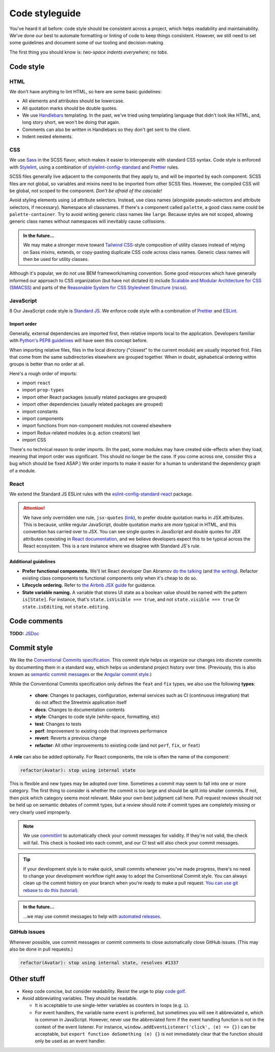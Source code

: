 .. _code-styleguide:

Code styleguide
===============

You've heard it all before: code style should be consistent across a project, which helps readability and maintainability. We've done our best to automate formatting or linting of code to keep things consistent. However, we still need to set some guidelines and document some of our tooling and decision-making.

The first thing you should know is: *two-space indents everywhere; no tabs.*

Code style
++++++++++

HTML
~~~~

We don't have anything to lint HTML, so here are some basic guidelines:

- All elements and attributes should be lowercase.
- All quotation marks should be double quotes.
- We use `Handlebars <https://handlebarsjs.com/>`_ templating. In the past, we've tried using templating language that didn't look like HTML, and, long story short, we won't be doing that again.
- Comments can also be written in Handlebars so they don't get sent to the client.
- Indent nested elements.


CSS
~~~

We use `Sass <https://sass-lang.com/>`_ in the SCSS flavor, which makes it easier to interoperate with standard CSS syntax. Code style is enforced with `Stylelint <https://stylelint.io/>`_, using a combination of `stylelint-config-standard <https://github.com/stylelint/stylelint-config-standard>`_ and `Prettier <https://prettier.io/>`_ rules.

SCSS files generally live adjacent to the components that they apply to, and will be imported by each component. SCSS files are not global, so variables and mixins need to be imported from other SCSS files. However, the compiled CSS will be global, not scoped to the component. *Don't be afraid of the cascade!*

Avoid styling elements using ``id`` attribute selectors. Instead, use class names (alongside pseudo-selectors and attribute selectors, if necessary). Namespace all classnames. If there's a component called ``palette``, a good class name could be ``palette-container``. Try to avoid writing generic class names like ``large``. Because styles are not scoped, allowing generic class names without namespaces will inevitably cause collissions.

.. admonition:: In the future...

   We may make a stronger move toward `Tailwind CSS <https://tailwindcss.com/>`_-style composition of utility classes instead of relying on Sass mixins, extends, or copy-pasting duplicate CSS code across class names. Generic class names will then be used for utility classes.

Although it's popular, we do not use BEM framework/naming convention. Some good resources which have generally informed our approach to CSS organization (but have not dictated it) include `Scalable and Modular Architecture for CSS (SMACSS) <http://smacss.com/>`_ and parts of the `Reasonable System for CSS Stylesheet Structure (rscss) <https://rscss.io/>`_.


JavaScript
~~~~~~~~~~
ß
Our JavaScript code style is `Standard JS`_. We enforce code style with a combination of `Prettier <https://prettier.io/>`_ and `ESLint <https://eslint.org/>`_.

.. _Standard JS: https://standardjs.com/

.. image:: https://cdn.rawgit.com/standard/standard/master/badge.svg
   :target: https://github.com/standard/standard
   :alt: JavaScript Standard code style badge


Import order
^^^^^^^^^^^^

Generally, external dependencies are imported first, then relative imports local to the application. Developers familiar with `Python's PEP8 guidelines <https://www.python.org/dev/peps/pep-0008/#imports>`_ will have seen this concept before.

When importing relative files, files in the local directory ("closest" to the current module) are usually imported first. Files that come from the same subdirectories elsewhere are grouped together. When in doubt, alphabetical ordering within groups is better than no order at all.

Here's a rough order of imports:

- import ``react``
- import ``prop-types``
- import other React packages (usually related packages are grouped)
- import other dependencies (usually related packages are grouped)
- import constants
- import components
- import functions from non-component modules not covered elsewhere
- import Redux-related modules (e.g. action creators) last
- import CSS

There's no technical reason to order imports. (In the past, some modules may have created side-effects when they load, meaning that import order was significant. This should no longer be the case. If you come across one, consider this a bug which should be fixed ASAP.) We order imports to make it easier for a human to understand the dependency graph of a module.


React
~~~~~

We extend the Standard JS ESLint rules with the `eslint-config-standard-react <https://github.com/standard/eslint-config-standard-react/>`_ package.

.. attention::

   We have only overridden one rule, ``jsx-quotes`` (`link <https://eslint.org/docs/rules/jsx-quotes>`_), to prefer double quotation marks in JSX attributes. This is because, unlike regular JavaScript, double quotation marks are *more* typical in HTML, and this convention has carried over to JSX. You can see single quotes in JavaScript and double quotes for JSX attributes coexisting in `React documentation <https://reactjs.org/docs/introducing-jsx.html>`_, and we believe developers expect this to be typical across the React ecosystem. This is a rare instance where we disagree with Standard JS's rule.


Additional guidelines
^^^^^^^^^^^^^^^^^^^^^

- **Prefer functional components.**  We'll let React developer Dan Abramov `do the talking <https://twitter.com/dan_abramov/status/993103559297204224>`_ (and `the writing <https://overreacted.io/how-are-function-components-different-from-classes/>`_). Refactor existing class components to functional components only when it's cheap to do so.
- **Lifecycle ordering.**  Refer to `the Airbnb JSX guide <https://github.com/airbnb/javascript/tree/master/react#ordering>`_ for guidance.
- **State variable naming.**  A variable that stores UI state as a boolean value should be named with the pattern ``is[State]``. For instance, that's ``state.isVisible === true``, and not ``state.visible === true`` Or ``state.isEditing``, not ``state.editing``.


Code comments
+++++++++++++

**TODO:** `JSDoc <https://jsdoc.app/>`_


.. _code-commit-style:

Commit style
++++++++++++

We like the `Conventional Commits specification <https://www.conventionalcommits.org/en/v1.0.0/#specification/>`_. This commit style helps us organize our changes into discrete commits by documenting them in a standard way, which helps us understand project history over time. (Previously, this is also known as `semantic commit messages <https://seesparkbox.com/foundry/semantic_commit_messages>`_ or the `Angular commit style <https://github.com/angular/angular.js/blob/master/DEVELOPERS.md#-git-commit-guidelines>`_.)

While the Conventional Commits specification only defines the ``feat`` and ``fix`` types, we also use the following **types**:

  - **chore**: Changes to packages, configuration, external services such as CI (continuous integration) that do not affect the Streetmix application itself
  - **docs**: Changes to documentation contents
  - **style**: Changes to code style (white-space, formatting, etc)
  - **test**: Changes to tests
  - **perf**: Improvement to existing code that improves performance
  - **revert**: Reverts a previous change
  - **refactor**: All other improvements to existing code (and not ``perf``, ``fix``, or ``feat``)

A **role** can also be added optionally. For React components, the role is often the name of the component:

.. code::

   refactor(Avatar): stop using internal state


This is flexible and new types may be adopted over time. Sometimes a commit may seem to fall into one or more category. The first thing to consider is whether the commit is too large and should be split into smaller commits. If not, then pick which category seems most relevant. Make your own best judgment call here. Pull request reviews should not be held up on semantic debates of commit types, but a review should note if commit types are completely missing or very clearly used improperly.


.. note::

   We use `commitlint <https://commitlint.js.org>`_ to automatically check your commit messages for validity. If they're not valid, the check will fail. This check is hooked into each commit, and our CI test will also check your commit messages.


.. tip::

   If your development style is to make quick, small commits whenever you've made progress, there's no need to change your development workflow right away to adopt the Conventional Commit style. You can always clean up the commit history on your branch when you're ready to make a pull request. `You can use git rebase to do this (tutorial) <https://egghead.io/lessons/tools-practical-git-clean-up-commits-with-git-rebase>`_.


.. admonition:: In the future...

   ...we may use commit messages to help with `automated releases <https://github.com/semantic-release/semantic-release>`_.


GitHub issues
~~~~~~~~~~~~~

Whenever possible, use commit messages or commit comments to close automatically close GitHub issues. (This may also be done in pull requests.)

.. code::

   refactor(Avatar): stop using internal state, resolves #1337



Other stuff
+++++++++++

- Keep code concise, but consider readability. Resist the urge to play `code golf`_.
- Avoid abbreviating variables. They should be readable.
  
  - It is acceptable to use single-letter variables as counters in loops (e.g. ``i``).
  - For event handlers, the variable name ``event`` is preferred, but sometimes you will see it abbreviated ``e``, which is common in JavaScript. However, never use the abbreviated form if the event handling function is not in the context of the event listener. For instance, ``window.addEventListener('click', (e) => {})`` can be acceptable, but ``export function doSomething (e) {}`` is not immediately clear that the function should only be used as an event handler.


.. _code golf: https://en.wikipedia.org/wiki/Code_golf
